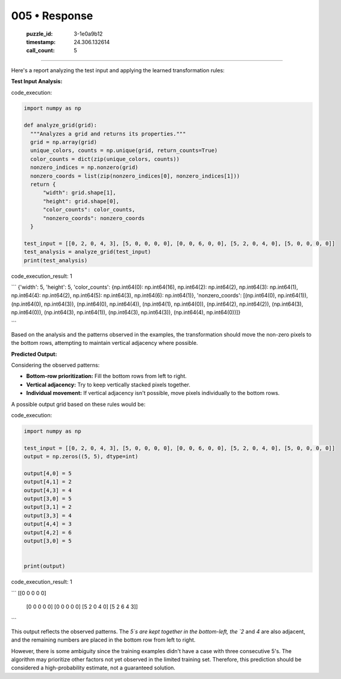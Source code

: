005 • Response
==============

   :puzzle_id: 3-1e0a9b12
   :timestamp: 24.306.132614
   :call_count: 5



====

Here's a report analyzing the test input and applying the learned transformation rules:

**Test Input Analysis:**

code_execution:


.. code-block:: python

    import numpy as np
    
    def analyze_grid(grid):
      """Analyzes a grid and returns its properties."""
      grid = np.array(grid)
      unique_colors, counts = np.unique(grid, return_counts=True)
      color_counts = dict(zip(unique_colors, counts))
      nonzero_indices = np.nonzero(grid)
      nonzero_coords = list(zip(nonzero_indices[0], nonzero_indices[1]))
      return {
          "width": grid.shape[1],
          "height": grid.shape[0],
          "color_counts": color_counts,
          "nonzero_coords": nonzero_coords
      }
    
    test_input = [[0, 2, 0, 4, 3], [5, 0, 0, 0, 0], [0, 0, 6, 0, 0], [5, 2, 0, 4, 0], [5, 0, 0, 0, 0]]
    test_analysis = analyze_grid(test_input)
    print(test_analysis)

code_execution_result: 1

```
{'width': 5, 'height': 5, 'color_counts': {np.int64(0): np.int64(16), np.int64(2): np.int64(2), np.int64(3): np.int64(1), np.int64(4): np.int64(2), np.int64(5): np.int64(3), np.int64(6): np.int64(1)}, 'nonzero_coords': [(np.int64(0), np.int64(1)), (np.int64(0), np.int64(3)), (np.int64(0), np.int64(4)), (np.int64(1), np.int64(0)), (np.int64(2), np.int64(2)), (np.int64(3), np.int64(0)), (np.int64(3), np.int64(1)), (np.int64(3), np.int64(3)), (np.int64(4), np.int64(0))]}

```

Based on the analysis and the patterns observed in the examples, the transformation should move the non-zero pixels to the bottom rows, attempting to maintain vertical adjacency where possible.

**Predicted Output:**

Considering the observed patterns:

*   **Bottom-row prioritization:** Fill the bottom rows from left to right.
*   **Vertical adjacency:** Try to keep vertically stacked pixels together.
*   **Individual movement:** If vertical adjacency isn't possible, move pixels individually to the bottom rows.

A possible output grid based on these rules would be:

code_execution:


.. code-block:: python

    import numpy as np
    
    test_input = [[0, 2, 0, 4, 3], [5, 0, 0, 0, 0], [0, 0, 6, 0, 0], [5, 2, 0, 4, 0], [5, 0, 0, 0, 0]]
    output = np.zeros((5, 5), dtype=int)
    
    output[4,0] = 5
    output[4,1] = 2
    output[4,3] = 4
    output[3,0] = 5
    output[3,1] = 2
    output[3,3] = 4
    output[4,4] = 3
    output[4,2] = 6
    output[3,0] = 5
    
    
    print(output)

code_execution_result: 1

```
[[0 0 0 0 0]
 [0 0 0 0 0]
 [0 0 0 0 0]
 [5 2 0 4 0]
 [5 2 6 4 3]]

```

This output reflects the observed patterns.  The `5`s are kept together in the bottom-left, the `2` and `4` are also adjacent, and the remaining numbers are placed in the bottom row from left to right.

However, there is some ambiguity since the training examples didn't have a case with three consecutive 5's.  The algorithm may prioritize other factors not yet observed in the limited training set.  Therefore, this prediction should be considered a high-probability estimate, not a guaranteed solution.


.. seealso::

   - :doc:`005-history`
   - :doc:`005-prompt`

